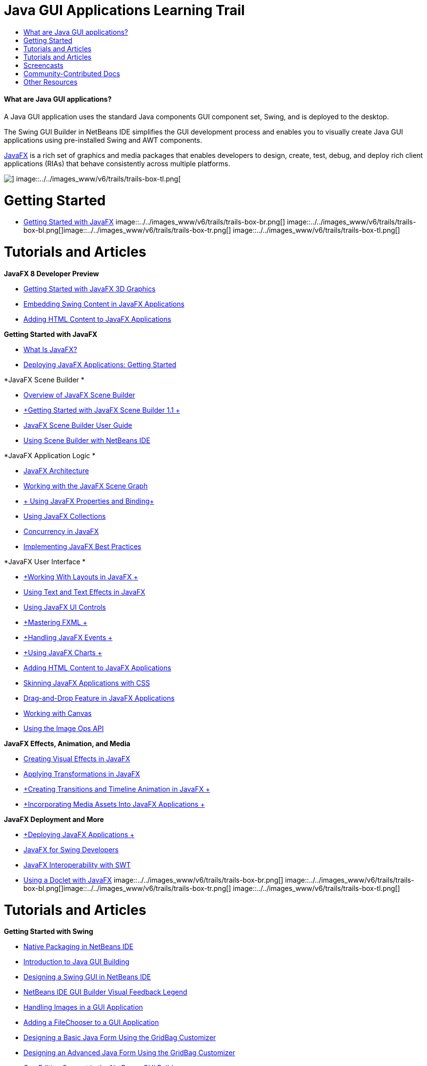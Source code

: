 // 
//     Licensed to the Apache Software Foundation (ASF) under one
//     or more contributor license agreements.  See the NOTICE file
//     distributed with this work for additional information
//     regarding copyright ownership.  The ASF licenses this file
//     to you under the Apache License, Version 2.0 (the
//     "License"); you may not use this file except in compliance
//     with the License.  You may obtain a copy of the License at
// 
//       http://www.apache.org/licenses/LICENSE-2.0
// 
//     Unless required by applicable law or agreed to in writing,
//     software distributed under the License is distributed on an
//     "AS IS" BASIS, WITHOUT WARRANTIES OR CONDITIONS OF ANY
//     KIND, either express or implied.  See the License for the
//     specific language governing permissions and limitations
//     under the License.
//

= Java GUI Applications Learning Trail
:jbake-type: tutorial
:jbake-tags: tutorials 
:jbake-status: published
:icons: font
:syntax: true
:source-highlighter: pygments
:toc: left
:toc-title:
:description: Java GUI Applications Learning Trail - Apache NetBeans
:keywords: Apache NetBeans, Tutorials, Java GUI Applications Learning Trail


==== What are Java GUI applications?

A Java GUI application uses the standard Java components GUI component set, Swing, and is deployed to the desktop.

The Swing GUI Builder in NetBeans IDE simplifies the GUI development process and enables you to visually create Java GUI applications using pre-installed Swing and AWT components.

link:http://www.oracle.com/technetwork/java/javafx/overview/index.html?ssSourceSiteId=otncn[+JavaFX+] is a rich set of graphics and media packages that enables developers to design, create, test, debug, and deploy rich client applications (RIAs) that behave consistently across multiple platforms.

image::../../images_www/v6/trails/trails-box-tr.png[] image::../../images_www/v6/trails/trails-box-tl.png[]

= Getting Started
:jbake-type: tutorial
:jbake-tags: tutorials 
:jbake-status: published
:icons: font
:syntax: true
:source-highlighter: pygments
:toc: left
:toc-title:
:description: Getting Started - Apache NetBeans
:keywords: Apache NetBeans, Tutorials, Getting Started

* link:http://docs.oracle.com/javafx/2/get_started/jfxpub-get_started.htm[+Getting Started with JavaFX+]
image::../../images_www/v6/trails/trails-box-br.png[] image::../../images_www/v6/trails/trails-box-bl.png[]image::../../images_www/v6/trails/trails-box-tr.png[] image::../../images_www/v6/trails/trails-box-tl.png[]

= Tutorials and Articles
:jbake-type: tutorial
:jbake-tags: tutorials 
:jbake-status: published
:icons: font
:syntax: true
:source-highlighter: pygments
:toc: left
:toc-title:
:description: Tutorials and Articles - Apache NetBeans
:keywords: Apache NetBeans, Tutorials, Tutorials and Articles

*JavaFX 8 Developer Preview*

* link:http://docs.oracle.com/javafx/8/3d_graphics/jfxpub-3d_graphics.htm[+Getting Started with JavaFX 3D Graphics+]
* link:http://docs.oracle.com/javafx/8/embed_swing/jfxpub-embed_swing.htm[+Embedding Swing Content in JavaFX Applications+]
* link:http://docs.oracle.com/javafx/8/webview/jfxpub-webview.htm[+Adding HTML Content to JavaFX Applications+]

*Getting Started with JavaFX*

* link:http://docs.oracle.com/javafx/2/overview/jfxpub-overview.htm[+What Is JavaFX?+]
* link:http://docs.oracle.com/javafx/2/deployment/whatsnew_deployment.htm[+Deploying JavaFX Applications: Getting Started+]

*JavaFX Scene Builder *

* link:http://docs.oracle.com/javafx/scenebuilder/1/overview/jsbpub-overview.htm[+Overview of JavaFX Scene Builder+]
* link:http://docs.oracle.com/javafx/scenebuilder/1/get_started/jsbpub-get_started.htm[+Getting Started with JavaFX Scene Builder 1.1 +]
* link:http://docs.oracle.com/javafx/scenebuilder/1/user_guide/jsbpub-user_guide.htm[+JavaFX Scene Builder User Guide+]
* link:http://docs.oracle.com/javafx/scenebuilder/1/use_java_ides/sb-with-nb.htm#CIHDHEFE[+Using Scene Builder with NetBeans IDE+]

*JavaFX Application Logic *

* link:http://docs.oracle.com/javafx/2/architecture/jfxpub-architecture.htm[+JavaFX Architecture+]
* link:http://docs.oracle.com/javafx/2/scenegraph/jfxpub-scenegraph.htm[+Working with the JavaFX Scene Graph+]
* link:http://docs.oracle.com/javafx/2/binding/jfxpub-binding.htm[+ Using JavaFX Properties and Binding+]
* link:http://docs.oracle.com/javafx/2/collections/jfxpub-collections.htm[+Using JavaFX Collections+]
* link:http://docs.oracle.com/javafx/2/threads/jfxpub-threads.htm[+Concurrency in JavaFX+]
* link:http://docs.oracle.com/javafx/2/best_practices/jfxpub-best_practices.htm[+Implementing JavaFX Best Practices+]

*JavaFX User Interface *

* link:http://docs.oracle.com/javafx/2/layout/jfxpub-layout.htm[+Working With Layouts in JavaFX +]
* link:http://docs.oracle.com/javafx/2/text/jfxpub-text.htm[+Using Text and Text Effects in JavaFX+]
* link:http://docs.oracle.com/javafx/2/ui_controls/jfxpub-ui_controls.htm[+Using JavaFX UI Controls+]
* link:http://docs.oracle.com/javafx/2/fxml_get_started/jfxpub-fxml_get_started.htm[+Mastering FXML +]
* link:http://docs.oracle.com/javafx/2/events/jfxpub-events.htm[+Handling JavaFX Events +]
* link:http://docs.oracle.com/javafx/2/charts/jfxpub-charts.htm[+Using JavaFX Charts +]
* link:http://docs.oracle.com/javafx/2/webview/jfxpub-webview.htm[+Adding HTML Content to JavaFX Applications+]
* link:http://docs.oracle.com/javafx/2/css_tutorial/jfxpub-css_tutorial.htm[+Skinning JavaFX Applications with CSS+]
* link:http://docs.oracle.com/javafx/2/drag_drop/jfxpub-drag_drop.htm[+Drag-and-Drop Feature in JavaFX Applications+]
* link:http://docs.oracle.com/javafx/2/canvas/jfxpub-canvas.htm[+Working with Canvas+]
* link:http://docs.oracle.com/javafx/2/image_ops/jfxpub-image_ops.htm[+Using the Image Ops API+]

*JavaFX Effects, Animation, and Media*

* link:http://docs.oracle.com/javafx/2/visual_effects/jfxpub-visual_effects.htm[+Creating Visual Effects in JavaFX+]
* link:http://docs.oracle.com/javafx/2/transformations/jfxpub-transformations.htm[+Applying Transformations in JavaFX+]
* link:http://docs.oracle.com/javafx/2/animations/jfxpub-animations.htm[+Creating Transitions and Timeline Animation in JavaFX +]
* link:http://docs.oracle.com/javafx/2/media/jfxpub-media.htm[+Incorporating Media Assets Into JavaFX Applications +]

*JavaFX Deployment and More*

* link:http://docs.oracle.com/javafx/2/deployment/jfxpub-deployment.htm[+Deploying JavaFX Applications +]
* link:http://docs.oracle.com/javafx/2/swing/jfxpub-swing.htm[+JavaFX for Swing Developers+]
* link:http://docs.oracle.com/javafx/2/swt_interoperability/jfxpub-swt_interoperability.htm[+JavaFX Interoperability with SWT+]
* link:http://docs.oracle.com/javafx/2/doclet/jfxpub-doclet.htm[+Using a Doclet with JavaFX+]
image::../../images_www/v6/trails/trails-box-br.png[] image::../../images_www/v6/trails/trails-box-bl.png[]image::../../images_www/v6/trails/trails-box-tr.png[] image::../../images_www/v6/trails/trails-box-tl.png[]

= Tutorials and Articles
:jbake-type: tutorial
:jbake-tags: tutorials 
:jbake-status: published
:icons: font
:syntax: true
:source-highlighter: pygments
:toc: left
:toc-title:
:description: Tutorials and Articles - Apache NetBeans
:keywords: Apache NetBeans, Tutorials, Tutorials and Articles

*Getting Started with Swing*

* link:../docs/java/native_pkg.html[+Native Packaging in NetBeans IDE+]
* link:../docs/java/gui-functionality.html[+Introduction to Java GUI Building+]
* link:../docs/java/quickstart-gui.html[+Designing a Swing GUI in NetBeans IDE+]
* link:../docs/java/quickstart-gui-legend.html[+NetBeans IDE GUI Builder Visual Feedback Legend+]
* link:../docs/java/gui-image-display.html[+Handling Images in a GUI Application+]
* link:../docs/java/gui-filechooser.html[+Adding a FileChooser to a GUI Application+]
* link:../docs/java/gbcustomizer-basic.html[+Designing a Basic Java Form Using the GridBag Customizer+]
* link:../docs/java/gbcustomizer-advanced.html[+Designing an Advanced Java Form Using the GridBag Customizer+]
* link:../docs/java/gui-gaps.html[+Gap Editing Support in the NetBeans GUI Builder+]
* link:../docs/java/debug-visual.html[+Using the Visual Debugger+]

*Java Persistence and Beans Binding*

* link:../docs/java/gui-binding.html[+Binding Beans and Data in a Java Application+]
* link:../docs/java/hibernate-java-se.html[+Using Hibernate in a Java Swing Application+]
* link:../docs/java/maven-hib-java-se.html[+Creating a Maven Swing Application Using Hibernate+]

*Internationalization*

* link:../docs/java/gui-automatic-i18n.html[+Internationalizing a GUI Form+]
image::../../images_www/v6/trails/trails-box-br.png[] image::../../images_www/v6/trails/trails-box-bl.png[]image::../../images_www/v6/trails/trails-box-tr.png[] image::../../images_www/v6/trails/trails-box-tl.png[]

= Screencasts
:jbake-type: tutorial
:jbake-tags: tutorials 
:jbake-status: published
:icons: font
:syntax: true
:source-highlighter: pygments
:toc: left
:toc-title:
:description: Screencasts - Apache NetBeans
:keywords: Apache NetBeans, Tutorials, Screencasts

* link:http://www.youtube.com/watch?v=ddJpDi5SWFc[+JavaFX Graphics Tips and Tricks+]
* link:https://blogs.oracle.com/geertjan/entry/thanks_javafx_wysiwyg_html_editor[+Thanks JavaFX: WYSIWYG HTML Editor for NetBeans IDE +]
* link:../docs/java/nb_fx_screencast.html[+Demo: JavaFX Support in NetBeans IDE+]
* link:../docs/java/gui-builder-screencast.html[+Designing a Swing GUI in NetBeans IDE+]

image:::../../images_www/v6/arrow-button.gif[role="left", link="../../community/media.html"]

image::../../images_www/v6/trails/trails-box-br.png[] image::../../images_www/v6/trails/trails-box-bl.png[]image::../../images_www/v6/trails/trails-box-tr.png[] image::../../images_www/v6/trails/trails-box-tl.png[]

= Community-Contributed Docs
:jbake-type: tutorial
:jbake-tags: tutorials 
:jbake-status: published
:icons: font
:syntax: true
:source-highlighter: pygments
:toc: left
:toc-title:
:description: Community-Contributed Docs - Apache NetBeans
:keywords: Apache NetBeans, Tutorials, Community-Contributed Docs

* link:http://netbeans.dzone.com/articles/how-integrate-javafx-netbeans-part3[+How to Integrate JavaFX into a NetBeans Platform Wizard (Part 1)+] (_by Sean Phillips_)
* link:http://netbeans.dzone.com/articles/how-integrate-javafx-netbeans[+How to Integrate JavaFX into the NetBeans Platform Menu bar+] (_by Geertjan Wielenga_)
* link:http://wiki.netbeans.org/UsingNetbeansMatisseAndEclipseInParallel[+Using Netbeans Matisse And Eclipse In Parallel+]

image:::../../images_www/v6/arrow-button.gif[role="left", link="http://wiki.netbeans.org/CommunityDocs_Contributions"]

image::../../images_www/v6/trails/trails-box-br.png[] image::../../images_www/v6/trails/trails-box-bl.png[]image::../../images_www/v6/trails/trails-box-tr.png[] image::../../images_www/v6/trails/trails-box-tl.png[]

= Other Resources
:jbake-type: tutorial
:jbake-tags: tutorials 
:jbake-status: published
:icons: font
:syntax: true
:source-highlighter: pygments
:toc: left
:toc-title:
:description: Other Resources - Apache NetBeans
:keywords: Apache NetBeans, Tutorials, Other Resources

* link:http://download.oracle.com/javafx/[+JavaFX Documentation+]
* link:http://wiki.netbeans.org/JavaFX[+NetBeans wiki page on JavaFX support+]
* link:http://docs.oracle.com/javase/tutorial/uiswing/index.html[+ docs.oracle.com Swing Tutorial+]
* link:https://www.java.net//community/javafx/faqs[+JavaFX FAQs+]
* link:http://wiki.netbeans.org/NetBeansUserFAQ#GUI_Editor_.28Matisse.29[+GUI Editor FAQs+]
* link:http://www.oracle.com/pls/topic/lookup?ctx=nb8000&id=NBDAG399[+Working with a JavaFX Project+] in _Developing Applications with NetBeans IDE_
* link:http://www.oracle.com/pls/topic/lookup?ctx=nb8000&id=NBDAG920[+Implementing Java GUIs+] in _Developing Applications with NetBeans IDE_
* link:http://www.oracle.com/pls/topic/lookup?ctx=nb8000&id=NBDAG1245[+Developing with Java Persistence+] in _Developing Applications with NetBeans IDE_
* link:http://www.oracle.com/pls/topic/lookup?ctx=nb8000&id=NBDAG188[+Internationalizing Source Code+] in _Developing Applications with NetBeans IDE_
image::../../images_www/v6/trails/trails-box-br.png[] image::../../images_www/v6/trails/trails-box-bl.png[]
